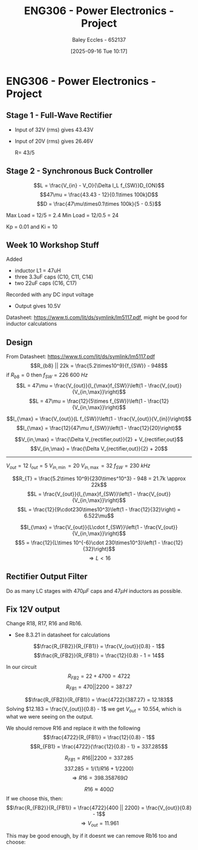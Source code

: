 :PROPERTIES:
:ID:       e7306f88-f756-4210-87c5-e53bc24315bb
:END:
#+title: ENG306 - Power Electronics - Project
#+date: [2025-09-16 Tue 10:17]
#+AUTHOR: Baley Eccles - 652137
#+STARTUP: latexpreview

* ENG306 - Power Electronics - Project

** Stage 1 - Full-Wave Rectifier
 - Input of 32V (rms) gives 43.43V
 - Input of 20V (rms) gives 26.46V

   R= 43/5

** Stage 2 - Synchronous Buck Controller
\[L = \frac{V_{in} - V_O}{\Delta I_L f_{SW}}D_{ON}\]
\[47\mu = \frac{43.43 - 12}{0.1\times 100k}D\]
\[D = \frac{47\mu\times0.1\times 100k}{5 - 0.5}\]

Max Load = 12/5 = 2.4
Min Load = 12/0.5 = 24


Kp = 0.01 and Ki = 10
** Week 10 Workshop Stuff
Added
 - inductor L1 = 47uH
 - three 3.3uF caps (C10, C11, C14)
 - two 22uF caps (C16, C17)
Recorded with any DC input voltage
 - Output gives 10.5V

Datasheet: https://www.ti.com/lit/ds/symlink/lm5117.pdf, might be good for inductor calculations

** Design
From Datasheet: https://www.ti.com/lit/ds/symlink/lm5117.pdf
\[R_{b8} || 22k = \frac{5.2\times10^9}{f_{SW}} - 948\]
if $R_{b8} = 0$ then $f_{SW} = 226\ 600\ Hz$
\[L = 47\mu = \frac{V_{out}}{I_{\max}f_{SW}}\left(1 - \frac{V_{out}}{V_{in,\max}}\right)\]
\[L = 47\mu = \frac{12}{5\times f_{SW}}\left(1 - \frac{12}{V_{in,\max}}\right)\]

\[I_{\max} = \frac{V_{out}}{L f_{SW}}\left(1 - \frac{V_{out}}{V_{in}}\right)\]
\[I_{\max} = \frac{12}{47\mu f_{SW}}\left(1 - \frac{12}{20}\right)\]


\[V_{in,\max} = \frac{\Delta V_{rectifier,out}}{2} + V_{rectifier,out}\]
\[V_{in,\max} = \frac{\Delta V_{rectifier,out}}{2} + 20\]

-------------------------------------
$V_{out} = 12$
$I_{out} = 5$
$V_{in,\min} = 20$
$V_{in,\max} = 32$
$f_{SW} = 230\ kHz$

\[R_{T} = \frac{5.2\times 10^9}{230\times^10^3} - 948 = 21.7k \approx 22k\]
\[L = \frac{V_{out}}{I_{\max}f_{SW}}\left(1 - \frac{V_{out}}{V_{in,\max}}\right)\]
\[L = \frac{12}{9\cdot230\times10^3}\left(1 - \frac{12}{32}\right) = 6.522\mu\]

\[I_{\max} = \frac{V_{out}}{L\cdot f_{SW}}\left(1 - \frac{V_{out}}{V_{in,\max}}\right)\]
\[5 = \frac{12}{L\times 10^{-6}\cdot 230\times10^3}\left(1 - \frac{12}{32}\right)\]
\[\Rightarrow L < 16\]


#+BEGIN_SRC octave :exports none :results output :session Q1
clc
clear
close all

if exist('OCTAVE_VERSION', 'builtin')
  set(0, "DefaultLineLineWidth", 2);
  set(0, "DefaultAxesFontSize", 25);
  warning('off');
  pkg load symbolic
end

syms R_freq I_pp I_avg f_sw Delta_V_in C_in V_in real

% Known Varibles
L = 47e-6;
R_T = 22e3;
V_out = 12;


I_max = 5;
I_min = 0.5;
Delta_V_out = 0.007*V_out;

R_ESR = 300e-3; % This can be found in the data sheet for C_out. I dont know which datasheet to look at, I have assumed worst case
C_15 = 470e-6;
C_16 = 22e-6;
C_17 = 22e-6;
C_out = C_15 + C_16 + C_17;


% Equations
equ1 = 1/(1/R_T + 1/R_freq) == 5.2e9/f_sw - 948;
equ1 = simplify(equ1);

equ2 = I_max == V_out/(L*f_sw)*(1 - V_out/V_in);
equ2 = simplify(equ2);

equ3 = I_pp == V_out/(L*f_sw)*(1 - V_out/V_in);
equ3 = simplify(equ3);

equ4 = I_max == I_avg + I_pp/2;
equ4 = simplify(equ4);

equ5 = Delta_V_out == I_pp*sqrt(R_ESR^2 + (1/(8*f_sw*C_out))^2);
equ5 = simplify(equ5);

equ6 = Delta_V_in == I_max/(4*f_sw*C_in);
equ6 = simplify(equ6);

equ1
equ2
equ3
equ4
equ5
equ6

solutions = solve([equ1, equ2, equ3, equ4, equ5, equ6], [R_freq, I_pp, I_avg, f_sw, Delta_V_in, C_in, V_in])

% Display the results
%sol = solutions(1){1}
sol = solutions;
double(abs(sol.C_in))
double(abs(sol.I_avg))
double(abs(sol.I_pp))
double(abs(sol.R_freq))
double(abs(sol.f_sw))

#+END_SRC

#+RESULTS:
#+begin_example
equ1 = (sym)

        5200000000         
  948 - ────────── = -22000
           f_sw
equ2 = (sym)

  1276596⋅(Vᵢₙ - 12)    
  ────────────────── = 5
      5⋅Vᵢₙ⋅f_sw
equ3 = (sym)

        1276596⋅(Vᵢₙ - 12)
  Iₚₚ = ──────────────────
            5⋅Vᵢₙ⋅f_sw
equ4 = (sym) 2⋅I_avg + Iₚₚ = 10
equ5 = (sym)

         _______________________________      
        ╱        2     2                      
  Iₚₚ⋅╲╱  63504⋅π ⋅f_sw  + 411862315225    21 
  ────────────────────────────────────── = ───
               840⋅π⋅│f_sw│                250
equ6 = (sym)

               5     
  Δ_V_in = ──────────
           4⋅Cᵢₙ⋅f_sw
solutions = {}(0x0)
error: cell cannot be indexed with .
error: cell cannot be indexed with .
error: cell cannot be indexed with .
error: cell cannot be indexed with .
error: cell cannot be indexed with .
#+end_example

** Rectifier Output Filter
Do as many LC stages with $470\mu F$ caps and $47\mu H$ inductors as possible.

** Fix 12V output
Change R18, R17, R16 and  Rb16.
 - See 8.3.21 in datasheet for calculations
\[\frac{R_{FB2}}{R_{FB1}} = \frac{V_{out}}{0.8} - 1\]
\[\frac{R_{FB2}}{R_{FB1}} = \frac{12}{0.8} - 1 = 14\]

In our circuit
\[R_{FB2} = 22 + 4700 = 4722\]
\[R_{FB1} = 470 || 2200 = 387.27\]

\[\frac{R_{FB2}}{R_{FB1}} = \frac{4722}{387.27} = 12.183\]
Solving $12.183 = \frac{V_{out}}{0.8} - 1$ we get $V_{out} = 10.554$, which is what we were seeing on the output.

We should remove R16 and replace it with the following
\[\frac{4722}{R_{FB1}} = \frac{12}{0.8} - 1\]
\[R_{FB1} = \frac{4722}{\frac{12}{0.8} - 1} = 337.285\]

\[R_{FB1} = R16 || 2200 = 337.285\]
\[337.285 = 1/(1/R16 + 1/2200)\]
\[\Rightarrow R16 = 398.358 769\Omega \]

\[R16 \approx 400\Omega\]
If we choose this, then:
\[\frac{R_{FB2}}{R_{FB1}} = \frac{4722}{400 || 2200} = \frac{V_{out}}{0.8} - 1\]
\[\Rightarrow V_{out} = 11.961\]

This may be good enough, by if it doesnt we can remove Rb16 too and choose:

#+BEGIN_SRC octave :exports none :results output :session Feedback
clc;
clear;
close all;

V_out = 12;

R_FB2 = 22 + 4700;

R_FB1 = R_FB2/(V_out/0.8 - 1);

% Add actual avalible resistors to R_vals
R_vals = [0, 1e3, 10e3, 1, 1.2, 1.5, 2, 2.7, 3.3, 4.3, 5.1, 6.8, 8.2, 10, 12, 15, 20, 27, 33, 43, 51, 68, 82, 100, 120, 150, 200, 270, 330, 430, 510, 680, 820, 1.2e3, 1.5e3, 2e3, 2.7e3, 3.3e3, 4.3e3, 5.1e3, 6.8e3, 8.2e3, 12e3, 15e3, 20e3, 27e3, 33e3, 43e3, 51e3, 68e3, 82e3, 100e3, 120e3, 150e3, 200e3, 270e3, 330e3, 430e3, 510e3, 680e3, 820e3, 1e6, 2e6];

R16 = R_vals;

Rb16 = 1./(1./R_FB1 - 1./R16);

% May need to change tolerance
tol = 5/100; % Tolerance of 5%

for idx = 1:length(R16)
  for jdx = 1:length(R_vals)
    up_bound = R_vals(jdx) + R_vals(jdx)*tol;
    low_bound = R_vals(jdx) - R_vals(jdx)*tol;
    if (Rb16(idx) >= low_bound && Rb16(idx) <= up_bound)
      percent_error = 100*abs(R_vals(jdx) - Rb16(idx))/Rb16(idx);
      sprintf("For an error of %f choose:", percent_error)
      sprintf("R16 = %f and ideally Rb16 = %f, but select Rb16 = %f from the resistor book.", R16(idx), Rb16(idx), R_vals(jdx))
      
    end
  end
end

#+END_SRC

#+RESULTS:
#+begin_example
ans = For an error of NaN choose:
ans = R16 = 0.000000 and ideally Rb16 = -0.000000, but select Rb16 = 0.000000 from the resistor book.
ans = For an error of 0.207116 choose:
ans = R16 = 1000.000000 and ideally Rb16 = 508.945894, but select Rb16 = 510.000000 from the resistor book.
ans = For an error of 4.110399 choose:
ans = R16 = 430.000000 and ideally Rb16 = 1564.298921, but select Rb16 = 1500.000000 from the resistor book.
ans = For an error of 0.406109 choose:
ans = R16 = 510.000000 and ideally Rb16 = 995.955335, but select Rb16 = 1000.000000 from the resistor book.
ans = For an error of 1.609488 choose:
ans = R16 = 680.000000 and ideally Rb16 = 669.228845, but select Rb16 = 680.000000 from the resistor book.
ans = For an error of 1.178314 choose:
ans = R16 = 1500.000000 and ideally Rb16 = 435.127165, but select Rb16 = 430.000000 from the resistor book.
ans = For an error of 4.360102 choose:
ans = R16 = 15000.000000 and ideally Rb16 = 345.044281, but select Rb16 = 330.000000 from the resistor book.
ans = For an error of 3.810102 choose:
ans = R16 = 20000.000000 and ideally Rb16 = 343.071368, but select Rb16 = 330.000000 from the resistor book.
ans = For an error of 3.382324 choose:
ans = R16 = 27000.000000 and ideally Rb16 = 341.552409, but select Rb16 = 330.000000 from the resistor book.
ans = For an error of 3.160102 choose:
ans = R16 = 33000.000000 and ideally Rb16 = 340.768635, but select Rb16 = 330.000000 from the resistor book.
ans = For an error of 2.927544 choose:
ans = R16 = 43000.000000 and ideally Rb16 = 339.952250, but select Rb16 = 330.000000 from the resistor book.
ans = For an error of 2.807160 choose:
ans = R16 = 51000.000000 and ideally Rb16 = 339.531185, but select Rb16 = 330.000000 from the resistor book.
ans = For an error of 2.645396 choose:
ans = R16 = 68000.000000 and ideally Rb16 = 338.967019, but select Rb16 = 330.000000 from the resistor book.
ans = For an error of 2.562541 choose:
ans = R16 = 82000.000000 and ideally Rb16 = 338.678782, but select Rb16 = 330.000000 from the resistor book.
ans = For an error of 2.490102 choose:
ans = R16 = 100000.000000 and ideally Rb16 = 338.427181, but select Rb16 = 330.000000 from the resistor book.
ans = For an error of 2.435102 choose:
ans = R16 = 120000.000000 and ideally Rb16 = 338.236400, but select Rb16 = 330.000000 from the resistor book.
ans = For an error of 2.380102 choose:
ans = R16 = 150000.000000 and ideally Rb16 = 338.045834, but select Rb16 = 330.000000 from the resistor book.
ans = For an error of 2.325102 choose:
ans = R16 = 200000.000000 and ideally Rb16 = 337.855483, but select Rb16 = 330.000000 from the resistor book.
ans = For an error of 2.282324 choose:
ans = R16 = 270000.000000 and ideally Rb16 = 337.707581, but select Rb16 = 330.000000 from the resistor book.
ans = For an error of 2.260102 choose:
ans = R16 = 330000.000000 and ideally Rb16 = 337.630799, but select Rb16 = 330.000000 from the resistor book.
ans = For an error of 2.236846 choose:
ans = R16 = 430000.000000 and ideally Rb16 = 337.550484, but select Rb16 = 330.000000 from the resistor book.
ans = For an error of 2.224808 choose:
ans = R16 = 510000.000000 and ideally Rb16 = 337.508924, but select Rb16 = 330.000000 from the resistor book.
ans = For an error of 2.208631 choose:
ans = R16 = 680000.000000 and ideally Rb16 = 337.453094, but select Rb16 = 330.000000 from the resistor book.
ans = For an error of 2.200346 choose:
ans = R16 = 820000.000000 and ideally Rb16 = 337.424505, but select Rb16 = 330.000000 from the resistor book.
ans = For an error of 2.193102 choose:
ans = R16 = 1000000.000000 and ideally Rb16 = 337.399514, but select Rb16 = 330.000000 from the resistor book.
ans = For an error of 2.176602 choose:
ans = R16 = 2000000.000000 and ideally Rb16 = 337.342605, but select Rb16 = 330.000000 from the resistor book.
#+end_example


